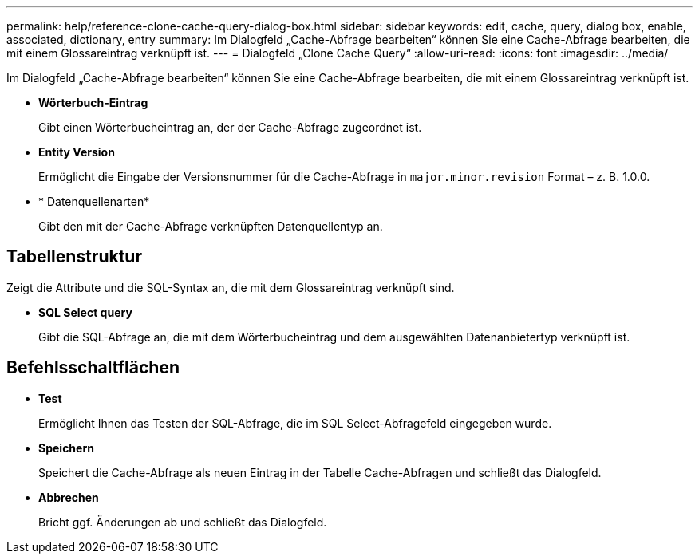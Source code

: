 ---
permalink: help/reference-clone-cache-query-dialog-box.html 
sidebar: sidebar 
keywords: edit, cache, query, dialog box, enable, associated, dictionary, entry 
summary: Im Dialogfeld „Cache-Abfrage bearbeiten“ können Sie eine Cache-Abfrage bearbeiten, die mit einem Glossareintrag verknüpft ist. 
---
= Dialogfeld „Clone Cache Query“
:allow-uri-read: 
:icons: font
:imagesdir: ../media/


[role="lead"]
Im Dialogfeld „Cache-Abfrage bearbeiten“ können Sie eine Cache-Abfrage bearbeiten, die mit einem Glossareintrag verknüpft ist.

* *Wörterbuch-Eintrag*
+
Gibt einen Wörterbucheintrag an, der der Cache-Abfrage zugeordnet ist.

* *Entity Version*
+
Ermöglicht die Eingabe der Versionsnummer für die Cache-Abfrage in `major.minor.revision` Format – z. B. 1.0.0.

* * Datenquellenarten*
+
Gibt den mit der Cache-Abfrage verknüpften Datenquellentyp an.





== Tabellenstruktur

Zeigt die Attribute und die SQL-Syntax an, die mit dem Glossareintrag verknüpft sind.

* *SQL Select query*
+
Gibt die SQL-Abfrage an, die mit dem Wörterbucheintrag und dem ausgewählten Datenanbietertyp verknüpft ist.





== Befehlsschaltflächen

* *Test*
+
Ermöglicht Ihnen das Testen der SQL-Abfrage, die im SQL Select-Abfragefeld eingegeben wurde.

* *Speichern*
+
Speichert die Cache-Abfrage als neuen Eintrag in der Tabelle Cache-Abfragen und schließt das Dialogfeld.

* *Abbrechen*
+
Bricht ggf. Änderungen ab und schließt das Dialogfeld.


